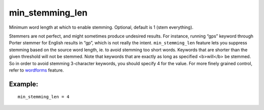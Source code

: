 min\_stemming\_len
~~~~~~~~~~~~~~~~~~

Minimum word length at which to enable stemming. Optional, default is 1
(stem everything).

Stemmers are not perfect, and might sometimes produce undesired results.
For instance, running “gps” keyword through Porter stemmer for English
results in “gp”, which is not really the intent. ``min_stemming_len``
feature lets you suppress stemming based on the source word length, ie.
to avoid stemming too short words. Keywords that are shorter than the
given threshold will not be stemmed. Note that keywords that are exactly
as long as specified <b>will</b> be stemmed. So in order to avoid
stemming 3-character keywords, you should specify 4 for the value. For
more finely grained control, refer to
`wordforms <../../index_configuration_options/wordforms.md>`__ feature.

Example:
^^^^^^^^

::


    min_stemming_len = 4


